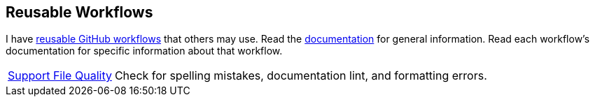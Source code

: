 // == VS Code Extensions

// .Click to view my VS Code extensions.
// [%collapsible]
// ====
// https://github.com/brobeson/ctest-lab[CTest Lab] 🧪:: Integrate https://cmake.org/cmake/help/latest/manual/ctest.1.html[CTest]-based tests with VS Code.
// https://github.com/brobeson/vscode-checkwriting[VS Code Check Writing] 📝:: Proofread your writing in VS Code.
// https://github.com/brobeson/vscode-cmake-lint[VS Code CMake Lint] 🔧:: Run https://github.com/cheshirekow/cmake_format[cmake-lint] on your CMake scripts and CMakeLists.txt files.
// https://github.com/brobeson/vscode-cppcheck[VS Code Cppcheck] 🔧:: Run https://github.com/danmar/cppcheck[Cppcheck] on your C and C++ code.
// https://github.com/brobeson/vscode-lizard[VS Code Lizard] 🔧:: Run https://github.com/terryyin/lizard[Lizard] complexity analysis on your code.
// ====

== Reusable Workflows

I have https://docs.github.com/en/actions/using-workflows/reusing-workflows[reusable GitHub workflows] that others may use.
Read the https://github.com/brobeson/brobeson/blob/reusable_workflows/.github/workflows/README.md[documentation] for general information.
Read each workflow's documentation for specific information about that workflow.

[horizontal]
https://github.com/brobeson/brobeson/blob/reusable_workflows/.github/workflows/README.md#support-files[Support File Quality]:: Check for spelling mistakes, documentation lint, and formatting errors.
// https://github.com/brobeson/brobeson/blob/reusable_workflows/.github/workflows/README.md#typescript[TypeScript Build & Test]:: Build a https://www.typescriptlang.org/[TypeScript] project and run tests.
// https://github.com/brboeson/brobeson/blob/reusable_workflows/.github/workflows/README.md#cpp[C++ & CMake Build, Test, & Package]:: Build, test, and package a C++ project with CMake.

// == Publications

// * B. Robeson, M. Javanmardi, and X. Qi, "Object tracking using temporally matching filters," _IET Computer Vision_, vol. 15, no. 4, pp. 245–257, Mar. 2021. [Online]. Available: https://ietresearch.onlinelibrary.wiley.com/doi/abs/10.1049/cvi2.12040
// https://github.com/brobeson/brobeson/blob/fb9805119104bd57929e5744db4e975b4026901d/publications.bib#L1-L13